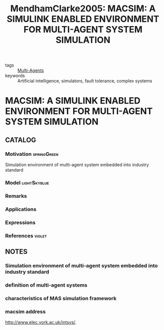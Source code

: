 #+TITLE: MendhamClarke2005: MACSIM: A SIMULINK ENABLED ENVIRONMENT FOR MULTI-AGENT SYSTEM SIMULATION
#+ROAM_KEY: cite:MendhamClarke2005
#+ROAM_TAGS: article

- tags :: [[file:20200908140517-multi_agents.org][Multi-Agents]]
- keywords :: Artificial intelligence, simulators, fault tolerance, complex systems


* MACSIM: A SIMULINK ENABLED ENVIRONMENT FOR MULTI-AGENT SYSTEM SIMULATION
  :PROPERTIES:
  :Custom_ID: MendhamClarke2005
  :URL: http://www.sciencedirect.com/science/article/pii/S1474667016371440
  :AUTHOR: Mendham, P., & Clarke, T.
  :NOTER_DOCUMENT: ../../docsThese/bibliography/MendhamClarke2005.pdf
  :NOTER_PAGE:
  :END:

** CATALOG

*** Motivation :springGreen:
Simulation environment of multi-agent system embedded into industry standard
*** Model :lightSkyblue:
*** Remarks
*** Applications
*** Expressions
*** References :violet:

** NOTES

*** Simulation environment of multi-agent system embedded into industry standard
:PROPERTIES:
:NOTER_PAGE: [[pdf:~/docsThese/bibliography/MendhamClarke2005.pdf::1++3.56;;annot-1-0]]
:ID:       ../../docsThese/bibliography/MendhamClarke2005.pdf-annot-1-0
:END:

*** definition of multi-agent systems
:PROPERTIES:
:NOTER_PAGE: [[pdf:~/docsThese/bibliography/MendhamClarke2005.pdf::1++8.25;;annot-1-1]]
:ID:       ../../docsThese/bibliography/MendhamClarke2005.pdf-annot-1-1
:END:

*** characteristics of MAS simulation framework
:PROPERTIES:
:NOTER_PAGE: [[pdf:~/docsThese/bibliography/MendhamClarke2005.pdf::2++1.88;;annot-2-0]]
:ID:       ../../docsThese/bibliography/MendhamClarke2005.pdf-annot-2-0
:END:

*** macsim address
:PROPERTIES:
:NOTER_PAGE: [[pdf:~/docsThese/bibliography/MendhamClarke2005.pdf::5++0.94;;annot-5-0]]
:ID:       ../../docsThese/bibliography/MendhamClarke2005.pdf-annot-5-0
:END:
http://www.elec.york.ac.uk/intsys/.
